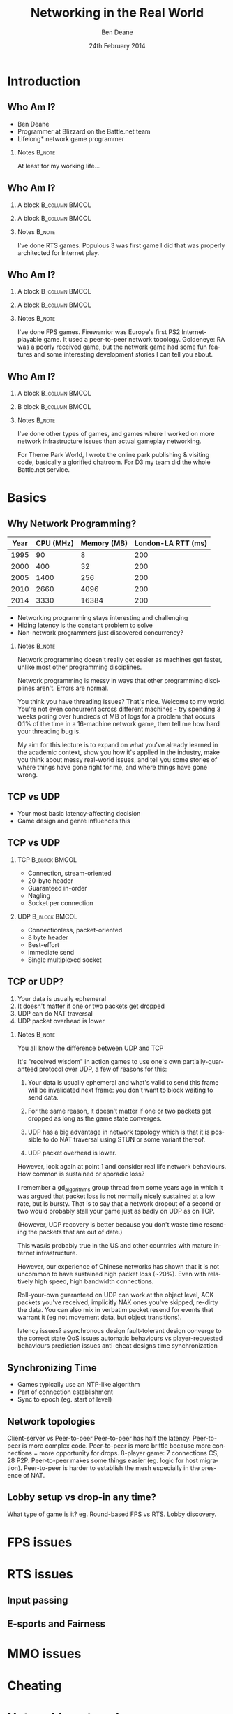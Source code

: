 #+TITLE:     Networking in the Real World
#+AUTHOR:    Ben Deane
#+EMAIL:     bdeane@blizzard.com
#+DATE:      24th February 2014
#+DESCRIPTION:
#+KEYWORDS: networking real world
#+LANGUAGE:  en
#+OPTIONS:   H:2 num:t toc:nil \n:nil @:t ::t |:t ^:t -:t f:nil *:t <:t
#+OPTIONS:   TeX:t LaTeX:t skip:nil d:nil todo:t pri:nil tags:not-in-toc
#+SELECT_TAGS: export
#+EXCLUDE_TAGS: noexport

#+LaTeX_CLASS: beamer
#+STARTUP: beamer
#+BEAMER_THEME: Madrid
#+LaTeX_HEADER: \usepackage{helvet}
# +COLUMNS: %40ITEM %10BEAMER_env(Env) %9BEAMER_envargs(Env Args) %4BEAMER_col(Col) %10BEAMER_extra(Extra)

# To generate notes pages only:
# +LaTeX_CLASS_OPTIONS: [handout]
# +LaTeX_HEADER: \setbeameroption{show only notes}
# +LaTeX_HEADER: \usepackage{pgfpages}
# +LaTeX_HEADER: \pgfpagesuselayout{2 on 1}[letterpaper,portrait,border shrink=5mm]

# For normal presentation output:
#+LaTeX_CLASS_OPTIONS: [presentation, bigger]

* Introduction
** Who Am I?
:PROPERTIES:
:BEAMER_act: [<+->]
:END:
- Ben Deane
- Programmer at Blizzard on the Battle.net team
- Lifelong\mbox{*} network game programmer

*** Notes                                                          :B_note:
:PROPERTIES:
:BEAMER_env: note
:END:
At least for my working life...

** Who Am I?
:PROPERTIES:
:BEAMER_act: [<+(-1)->]
:END:
*** A block                                                  :B_column:BMCOL:
:PROPERTIES:
:BEAMER_col: 0.4
:BEAMER_env: column
:END:
#+attr_latex: width=\textwidth
[[./Populous-the-beginning.png]]
*** A block                                                :B_column:BMCOL:
:PROPERTIES:
:BEAMER_col: 0.4
:BEAMER_env: column
:END:
#+attr_latex: width=\textwidth
[[./starcraft-2-box.jpg]]

*** Notes                                                          :B_note:
:PROPERTIES:
:BEAMER_env: note
:END:
I've done RTS games. Populous 3 was first game I did that was properly
architected for Internet play.

** Who Am I?
:PROPERTIES:
:BEAMER_act: [<+(-1)->]
:END:
*** A block                                                  :B_column:BMCOL:
:PROPERTIES:
:BEAMER_col: 0.4
:BEAMER_env: column
:END:
#+attr_latex: width=\textwidth
[[./Warhammer40kfwbox.jpg]]
*** A block                                                :B_column:BMCOL:
:PROPERTIES:
:BEAMER_col: 0.4
:BEAMER_env: column
:END:
#+attr_latex: width=\textwidth
[[./Grabox.jpg]]

*** Notes                                                          :B_note:
:PROPERTIES:
:BEAMER_env: note
:END:
I've done FPS games. Firewarrior was Europe's first PS2 Internet-playable game.
It used a peer-to-peer network topology. Goldeneye: RA was a poorly received
game, but the network game had some fun features and some interesting
development stories I can tell you about.

** Who Am I?
:PROPERTIES:
:BEAMER_act: [<+(-1)->]
:END:
*** A block                                                :B_column:BMCOL:
:PROPERTIES:
:BEAMER_col: 0.4
:BEAMER_env: column
:END:
#+attr_latex: width=\textwidth
[[./SimThemeParkWorld.jpg]]
*** B block                                                :B_column:BMCOL:
:PROPERTIES:
:BEAMER_col: 0.4
:BEAMER_env: column
:END:
#+attr_latex: width=\textwidth
[[./Diablo_III_cover.png]]

*** Notes                                                          :B_note:
:PROPERTIES:
:BEAMER_env: note
:END:
I've done other types of games, and games where I worked on more network
infrastructure issues than actual gameplay networking.

For Theme Park World, I wrote the online park publishing & visiting code,
basically a glorified chatroom. For D3 my team did the whole Battle.net service.

* Basics

** Why Network Programming?
#+attr_latex: :align |c|r|r|r|
|------+-----------+-------------+--------------------|
| Year | CPU (MHz) | Memory (MB) | London-LA RTT (ms) |
|------+-----------+-------------+--------------------|
| 1995 |        90 |           8 |                200 |
| 2000 |       400 |          32 |                200 |
| 2005 |      1400 |         256 |                200 |
| 2010 |      2660 |        4096 |                200 |
| 2014 |      3330 |       16384 |                200 |
|------+-----------+-------------+--------------------|

- Networking programming stays interesting and challenging
- Hiding latency is the constant problem to solve
- Non-network programmers just discovered concurrency?

*** Notes                                                          :B_note:
:PROPERTIES:
:BEAMER_env: note
:END:
Network programming doesn't really get easier as machines get faster, unlike
most other programming disciplines.

Network programming is messy in ways that other programming disciplines aren't.
Errors are normal.

You think you have threading issues? That's nice. Welcome to my world. You're
not even concurrent across different machines - try spending 3 weeks poring over
hundreds of MB of logs for a problem that occurs 0.1% of the time in a
16-machine network game, then tell me how hard your threading bug is.

My aim for this lecture is to expand on what you've already learned in the
academic context, show you how it's applied in the industry, make you think
about messy real-world issues, and tell you some stories of where things have
gone right for me, and where things have gone wrong.

** TCP vs UDP
- Your most basic latency-affecting decision
- Game design and genre influences this

** TCP vs UDP
*** TCP                                                     :B_block:BMCOL:
:PROPERTIES:
:BEAMER_col: 0.4
:BEAMER_env: block
:END:
- Connection, stream-oriented
- 20-byte header
- Guaranteed in-order
- Nagling
- Socket per connection

*** UDP                                                     :B_block:BMCOL:
:PROPERTIES:
:BEAMER_col: 0.4
:BEAMER_env: block
:END:
- Connectionless, packet-oriented
- 8 byte header
- Best-effort
- Immediate send
- Single multiplexed socket

** TCP or UDP?
:PROPERTIES:
:BEAMER_act: [<+->]
:END:
1. Your data is usually ephemeral
1. It doesn't matter if one or two packets get dropped
1. UDP can do NAT traversal
1. UDP packet overhead is lower

*** Notes                                                          :B_note:
:PROPERTIES:
:BEAMER_env: note
:END:
You all know the difference between UDP and TCP

It's "received wisdom" in action games to use one's own partially-guaranteed
protocol over UDP, a few of reasons for this:

1. Your data is usually ephemeral and what's valid to send this frame will be
   invalidated next frame: you don't want to block waiting to send data.

2. For the same reason, it doesn't matter if one or two packets get dropped as
   long as the game state converges.

3. UDP has a big advantage in network topology which is that it is possible to
   do NAT traversal using STUN or some variant thereof.

4. UDP packet overhead is lower.

However, look again at point 1 and consider real life network behaviours. How
common is sustained or sporadic loss?

I remember a gd_algorithms group thread from some years ago in which it was
argued that packet loss is not normally nicely sustained at a low rate, but is
bursty. That is to say that a network dropout of a second or two would probably
stall your game just as badly on UDP as on TCP.

(However, UDP recovery is better because you don't waste time resending the
packets that are out of date.)

This was/is probably true in the US and other countries with mature internet
infrastructure.

However, our experience of Chinese networks has shown that it is not uncommon to
have sustained high packet loss (~20%). Even with relatively high speed, high
bandwidth connections.

Roll-your-own guaranteed on UDP can work at the object level, ACK packets you've
received, implicitly NAK ones you've skipped, re-dirty the data. You can also
mix in verbatim packet resend for events that warrant it (eg not movement data,
but object transitions).

latency issues?
asynchronous design
fault-tolerant design
converge to the correct state
QoS issues
automatic behaviours vs player-requested behaviours
prediction issues
anti-cheat designs
time synchronization

** Synchronizing Time
:PROPERTIES:
:BEAMER_act: [<+->]
:END:
- Games typically use an NTP-like algorithm
- Part of connection establishment
- Sync to epoch (eg. start of level)

** Network topologies

Client-server vs Peer-to-peer
Peer-to-peer has half the latency.
Peer-to-peer is more complex code.
Peer-to-peer is more brittle because more connections = more opportunity for drops.
8-player game: 7 connections CS, 28 P2P.
Peer-to-peer makes some things easier (eg. logic for host migration).
Peer-to-peer is harder to establish the mesh especially in the presence of NAT.

** Lobby setup vs drop-in any time?

What type of game is it? eg. Round-based FPS vs RTS.
Lobby discovery.

* FPS issues


* RTS issues
** Input passing
** E-sports and Fairness

* MMO issues


* Cheating


* Networking at scale
** Woo
scaling servers
logging
stats

* Weird networks
** Woo
don't allow bittorrent
NATs
CDNs
proxies

* Weird clients
** Woo
file permissions
OS edge cases (sleep mode)
floating point mismatches
client's aren't easy to ID

* Dependencies
** Woo
you don't want to write protocol libraries (bittorrent, protobuf)
these will have bugs in

* Error handling
** Woo
everything will go wrong
don't use asserts
computers are stupid
players: intelligent but non-technical?
analytics data & crash reports
math vs biology
recover gracefully (don't do the well of despair thing)
consider failure modes
disambiguate at low level, C&C at high level
retries rarely work

* Backwards compatibility
** Woo
protocols
APIs

* Operations
** Woo
people who run servers != people who write servers
don't make things brittle and ordering-sensitive
problems are often novel
humans need to be able to inspect and fix
hardware failures happen
release cadences
holidays, other titles and other release window problems

* Security
** Woo
if you're successful you're a target
clients should know as little as possible
servers should verify everything
at a certain scale, DDoS protection becomes business as usual
risk systems to score events
login & connection metering

* Performance
** Woo
login is the most expensive "operation"
consider API frequency/cost
the true thing to optimize for is power
consider performance "unit tests" to deal with scale
batching
caching (careful - it's hard)

* Other real-world issues
** Woo
virus scans & whitelisting
